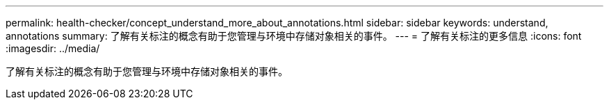 ---
permalink: health-checker/concept_understand_more_about_annotations.html 
sidebar: sidebar 
keywords: understand, annotations 
summary: 了解有关标注的概念有助于您管理与环境中存储对象相关的事件。 
---
= 了解有关标注的更多信息
:icons: font
:imagesdir: ../media/


[role="lead"]
了解有关标注的概念有助于您管理与环境中存储对象相关的事件。

